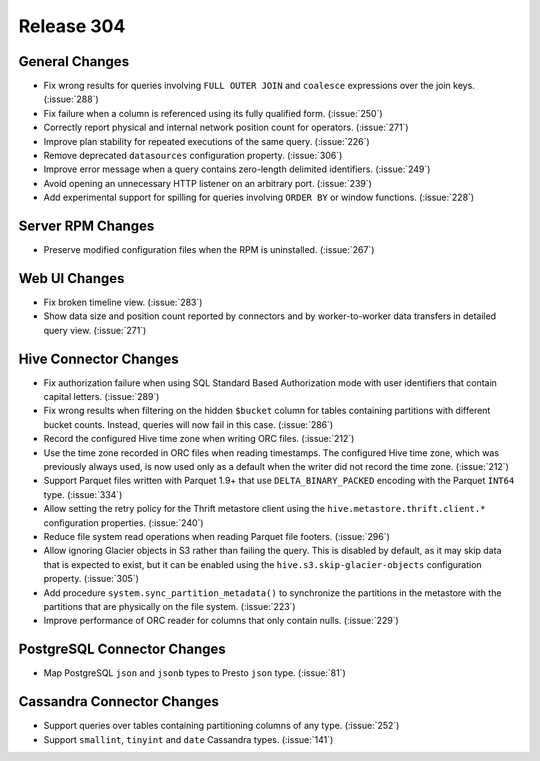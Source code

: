 ===========
Release 304
===========

General Changes
---------------

* Fix wrong results for queries involving ``FULL OUTER JOIN`` and ``coalesce`` expressions
  over the join keys. (:issue:`288`)
* Fix failure when a column is referenced using its fully qualified form. (:issue:`250`)
* Correctly report physical and internal network position count for operators. (:issue:`271`)
* Improve plan stability for repeated executions of the same query. (:issue:`226`)
* Remove deprecated ``datasources`` configuration property. (:issue:`306`)
* Improve error message when a query contains zero-length delimited identifiers. (:issue:`249`)
* Avoid opening an unnecessary HTTP listener on an arbitrary port. (:issue:`239`)
* Add experimental support for spilling for queries involving ``ORDER BY`` or window functions. (:issue:`228`)

Server RPM Changes
------------------

* Preserve modified configuration files when the RPM is uninstalled. (:issue:`267`)

Web UI Changes
--------------

* Fix broken timeline view. (:issue:`283`)
* Show data size and position count reported by connectors and by worker-to-worker data transfers
  in detailed query view. (:issue:`271`)

Hive Connector Changes
----------------------

* Fix authorization failure when using SQL Standard Based Authorization mode with user identifiers
  that contain capital letters. (:issue:`289`)
* Fix wrong results when filtering on the hidden ``$bucket`` column for tables containing
  partitions with different bucket counts. Instead, queries will now fail in this case. (:issue:`286`)
* Record the configured Hive time zone when writing ORC files. (:issue:`212`)
* Use the time zone recorded in ORC files when reading timestamps.
  The configured Hive time zone, which was previously always used, is now
  used only as a default when the writer did not record the time zone. (:issue:`212`)
* Support Parquet files written with Parquet 1.9+ that use ``DELTA_BINARY_PACKED``
  encoding with the Parquet ``INT64`` type. (:issue:`334`)
* Allow setting the retry policy for the Thrift metastore client using the
  ``hive.metastore.thrift.client.*`` configuration properties. (:issue:`240`)
* Reduce file system read operations when reading Parquet file footers. (:issue:`296`)
* Allow ignoring Glacier objects in S3 rather than failing the query. This is
  disabled by default, as it may skip data that is expected to exist, but it can
  be enabled using the ``hive.s3.skip-glacier-objects`` configuration property. (:issue:`305`)
* Add procedure ``system.sync_partition_metadata()`` to synchronize the partitions
  in the metastore with the partitions that are physically on the file system. (:issue:`223`)
* Improve performance of ORC reader for columns that only contain nulls. (:issue:`229`)

PostgreSQL Connector Changes
----------------------------

* Map PostgreSQL ``json`` and ``jsonb`` types to Presto ``json`` type. (:issue:`81`)

Cassandra Connector Changes
---------------------------

* Support queries over tables containing partitioning columns of any type. (:issue:`252`)
* Support ``smallint``, ``tinyint`` and  ``date`` Cassandra types. (:issue:`141`)
